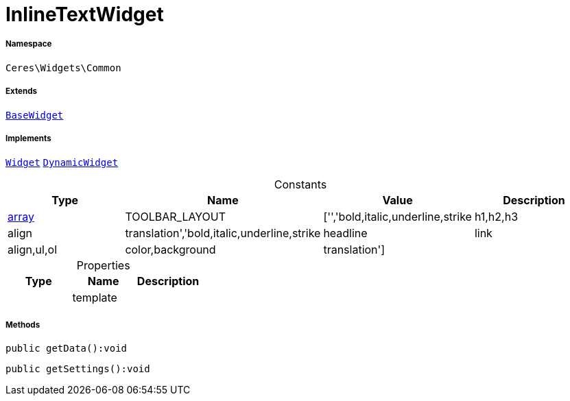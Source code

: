 :table-caption!:
:example-caption!:
:source-highlighter: prettify
:sectids!:
[[ceres__inlinetextwidget]]
= InlineTextWidget





===== Namespace

`Ceres\Widgets\Common`

===== Extends
xref:Ceres/Widgets/Helper/BaseWidget.adoc#[`BaseWidget`]

===== Implements
xref:stable7@interface::Shopbuilder.adoc#shopbuilder_contracts_widget[`Widget`]
xref:stable7@interface::Shopbuilder.adoc#shopbuilder_contracts_dynamicwidget[`DynamicWidget`]


.Constants
|===
|Type |Name |Value |Description

|link:http://php.net/array[array^]
    |TOOLBAR_LAYOUT
    |['','bold,italic,underline,strike|h1,h2,h3|align|translation','bold,italic,underline,strike|headline|link|align,ul,ol|color,background|translation']
    |
|===


.Properties
|===
|Type |Name |Description

| 
    |template
    |
|===


===== Methods

[source%nowrap, php]
----

public getData():void

----









[source%nowrap, php]
----

public getSettings():void

----









